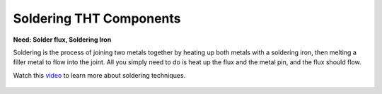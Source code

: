 Soldering THT Components
========================

**Need: Solder flux, Soldering Iron**

Soldering is the process of joining two metals together by heating up both metals with a soldering iron, then melting a filler metal to flow into the joint. All you simply need to do is heat up the flux and the metal pin, and the flux should flow.

Watch this `video <https://www.youtube.com/watch?v=AqvHogekDI4>`_ to learn more about soldering techniques.

.. figure:: ../_static/images/assembly24.PNG
    :figwidth: 600px
    :target: ../_static/images/assembly24.PNG
